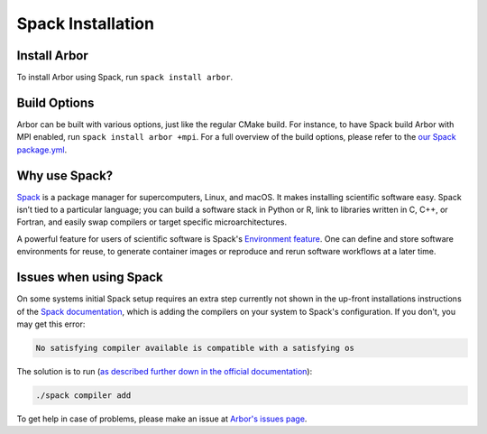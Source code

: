 .. _in_spack:

Spack Installation
===================

Install Arbor
-------------

To install Arbor using Spack, run ``spack install arbor``.

Build Options
-------------

Arbor can be built with various options, just like the regular CMake build. For instance, to have Spack build Arbor with MPI enabled, run ``spack install arbor +mpi``. For a full overview of the build options, please refer to the `our Spack package.yml <https://github.com/arbor-sim/arbor/blob/master/spack/package.py>`_.

Why use Spack?
--------------

`Spack <https://spack.io>`_ is a package manager for supercomputers, Linux, and macOS. It makes installing scientific software easy. Spack isn’t tied to a particular language; you can build a software stack in Python or R, link to libraries written in C, C++, or Fortran, and easily swap compilers or target specific microarchitectures.

A powerful feature for users of scientific software is Spack's `Environment feature <https://spack.readthedocs.io/en/latest/environments.html>`_. One can define and store software environments for reuse, to generate container images or reproduce and rerun software workflows at a later time.

Issues when using Spack
-----------------------

On some systems initial Spack setup requires an extra step currently not shown in the up-front installations instructions of the `Spack documentation <https://spack.readthedocs.io>`_, which is adding the compilers on your system to Spack's configuration. If you don't, you may get this error:

.. code-block:: bash

    No satisfying compiler available is compatible with a satisfying os

The solution is to run (`as described further down in the official documentation <https://spack.readthedocs.io/en/latest/getting_started.html#compiler-configuration>`_):

.. code-block:: bash

    ./spack compiler add

To get help in case of problems, please make an issue at `Arbor's issues page <https://github.com/arbor-sim/arbor/issues>`_.
